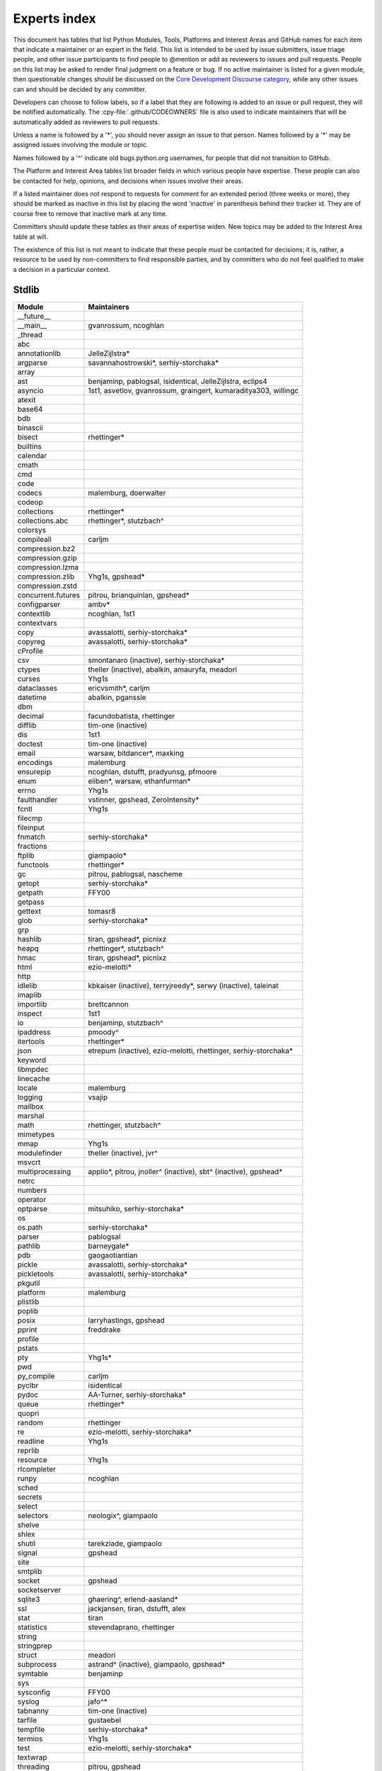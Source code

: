 .. _experts:

=============
Experts index
=============

This document has tables that list Python Modules, Tools, Platforms and
Interest Areas and GitHub names for each item that indicate a maintainer or
an expert in the field.  This list is intended to be used by issue submitters,
issue triage people, and other issue participants to find people to @mention
or add as reviewers to issues and pull requests.  People on this list may be
asked to render final judgment on a feature or bug.  If no active maintainer
is listed for a given module, then questionable changes should be discussed
on the `Core Development Discourse category
<https://discuss.python.org/c/core-dev/23>`__,
while any other issues can and should be decided by any committer.

Developers can choose to follow labels, so if a label that they are
following is added to an issue or pull request, they will be notified
automatically.  The :cpy-file:`.github/CODEOWNERS` file is also used to indicate
maintainers that will be automatically added as reviewers to pull requests.

Unless a name is followed by a '*', you should never assign an issue to
that person.  Names followed by a '*' may be assigned issues involving the
module or topic.

Names followed by a '^' indicate old bugs.python.org usernames, for people
that did not transition to GitHub.

The Platform and Interest Area tables list broader fields in which various
people have expertise.  These people can also be contacted for help,
opinions, and decisions when issues involve their areas.

If a listed maintainer does not respond to requests for comment for an
extended period (three weeks or more), they should be marked as inactive
in this list by placing the word 'inactive' in parenthesis behind their
tracker id.  They are of course free to remove that inactive mark at
any time.

Committers should update these tables as their areas of expertise widen.
New topics may be added to the Interest Area table at will.

The existence of this list is not meant to indicate that these people
*must* be contacted for decisions; it is, rather, a resource to be used
by non-committers to find responsible parties, and by committers who do
not feel qualified to make a decision in a particular context.


Stdlib
======

====================  =============================================
Module                Maintainers
====================  =============================================
__future__
__main__              gvanrossum, ncoghlan
_thread
abc
annotationlib         JelleZijlstra*
argparse              savannahostrowski*, serhiy-storchaka*
array
ast                   benjaminp, pablogsal, isidentical, JelleZijlstra, eclips4
asyncio               1st1, asvetlov, gvanrossum, graingert, kumaraditya303, willingc
atexit
base64
bdb
binascii
bisect                rhettinger*
builtins
calendar
cmath
cmd
code
codecs                malemburg, doerwalter
codeop
collections           rhettinger*
collections.abc       rhettinger*, stutzbach^
colorsys
compileall            carljm
compression.bz2
compression.gzip
compression.lzma
compression.zlib      Yhg1s, gpshead*
compression.zstd
concurrent.futures    pitrou, brianquinlan, gpshead*
configparser          ambv*
contextlib            ncoghlan, 1st1
contextvars
copy                  avassalotti, serhiy-storchaka*
copyreg               avassalotti, serhiy-storchaka*
cProfile
csv                   smontanaro (inactive), serhiy-storchaka*
ctypes                theller (inactive), abalkin, amauryfa, meadori
curses                Yhg1s
dataclasses           ericvsmith*, carljm
datetime              abalkin, pganssle
dbm
decimal               facundobatista, rhettinger
difflib               tim-one (inactive)
dis                   1st1
doctest               tim-one (inactive)
email                 warsaw, bitdancer*, maxking
encodings             malemburg
ensurepip             ncoghlan, dstufft, pradyunsg, pfmoore
enum                  eliben*, warsaw, ethanfurman*
errno                 Yhg1s
faulthandler          vstinner, gpshead, ZeroIntensity*
fcntl                 Yhg1s
filecmp
fileinput
fnmatch               serhiy-storchaka*
fractions
ftplib                giampaolo*
functools             rhettinger*
gc                    pitrou, pablogsal, nascheme
getopt                serhiy-storchaka*
getpath               FFY00
getpass
gettext               tomasr8
glob                  serhiy-storchaka*
grp
hashlib               tiran, gpshead*, picnixz
heapq                 rhettinger*, stutzbach^
hmac                  tiran, gpshead*, picnixz
html                  ezio-melotti*
http
idlelib               kbkaiser (inactive), terryjreedy*, serwy (inactive),
                      taleinat
imaplib
importlib             brettcannon
inspect               1st1
io                    benjaminp, stutzbach^
ipaddress             pmoody^
itertools             rhettinger*
json                  etrepum (inactive), ezio-melotti, rhettinger,
                      serhiy-storchaka*
keyword
libmpdec
linecache
locale                malemburg
logging               vsajip
mailbox
marshal
math                  rhettinger, stutzbach^
mimetypes
mmap                  Yhg1s
modulefinder          theller (inactive), jvr^
msvcrt
multiprocessing       applio*, pitrou, jnoller^ (inactive), sbt^ (inactive), gpshead*
netrc
numbers
operator
optparse              mitsuhiko, serhiy-storchaka*
os
os.path               serhiy-storchaka*
parser                pablogsal
pathlib               barneygale*
pdb                   gaogaotiantian
pickle                avassalotti, serhiy-storchaka*
pickletools           avassalotti, serhiy-storchaka*
pkgutil
platform              malemburg
plistlib
poplib
posix                 larryhastings, gpshead
pprint                freddrake
profile
pstats
pty                   Yhg1s*
pwd
py_compile            carljm
pyclbr                isidentical
pydoc                 AA-Turner, serhiy-storchaka*
queue                 rhettinger*
quopri
random                rhettinger
re                    ezio-melotti, serhiy-storchaka*
readline              Yhg1s
reprlib
resource              Yhg1s
rlcompleter
runpy                 ncoghlan
sched
secrets
select
selectors             neologix^, giampaolo
shelve
shlex
shutil                tarekziade, giampaolo
signal                gpshead
site
smtplib
socket                gpshead
socketserver
sqlite3               ghaering^, erlend-aasland*
ssl                   jackjansen, tiran, dstufft, alex
stat                  tiran
statistics            stevendaprano, rhettinger
string
stringprep
struct                meadori
subprocess            astrand^ (inactive), giampaolo, gpshead*
symtable              benjaminp
sys
sysconfig             FFY00
syslog                jafo^*
tabnanny              tim-one (inactive)
tarfile               gustaebel
tempfile              serhiy-storchaka*
termios               Yhg1s
test                  ezio-melotti, serhiy-storchaka*
textwrap
threading             pitrou, gpshead
time                  abalkin, pganssle
timeit
tkinter               gpolo^, serhiy-storchaka*
token
tokenize              meadori
tomllib               hauntsaninja*
trace                 abalkin
traceback             iritkatriel
tracemalloc           vstinner
tty                   Yhg1s*
turtle                gregorlingl^, willingc
turtledemo            terryjreedy*
types                 1st1
typing                gvanrossum, JelleZijlstra*, AlexWaygood*, carljm, sobolevn*
unicodedata           malemburg, ezio-melotti
unittest              ezio-melotti, rbtcollins, gpshead, serhiy-storchaka*
unittest.mock
urllib                orsenthil
uuid
venv                  vsajip, FFY00
warnings
wave
weakref               freddrake, nascheme
webbrowser
winreg                stutzbach^
winsound
wsgiref               pjenvey
xml.dom
xml.dom.minidom
xml.dom.pulldom
xml.etree             eliben*, scoder
xml.parsers.expat
xml.sax
xml.sax.handler
xml.sax.saxutils
xml.sax.xmlreader
xmlrpc
zipapp                pfmoore
zipfile               alanmcintyre^, serhiy-storchaka, Yhg1s, gpshead
zipimport             Yhg1s*
====================  =============================================


Tools
=====

==================  ===========
Tool                Maintainers
==================  ===========
Argument Clinic     larryhastings, AlexWaygood*, erlend-aasland,
                    serhiy-storchaka*
Deepfreeze          gvanrossum, kumaraditya303
PEG Generator       gvanrossum, pablogsal, lysnikolaou
==================  ===========


.. _platform-experts:

Platforms
=========

For official contacts for supported platforms, see :pep:`11`.

Platforms listed here are not necessarily supported by CPython.
Some of the experts listed here maintain and distribute Python
for “their” platform as a third-party project.

===================   ===========
Platform              Maintainers
===================   ===========
AIX                   edelsohn, ayappanec
Android               mhsmith
Cygwin                jlt63^, stutzbach^
Emscripten            hoodmane, pmp-p, rdb, rth, ryanking13
FreeBSD
HP-UX
iOS                   freakboy3742, ned-deily
JVM/Java              frank.wierzbicki^
Linux
macOS                 ronaldoussoren, ned-deily, freakboy3742
NetBSD1
OS2/EMX               aimacintyre^
Solaris/OpenIndiana   jcea, kulikjak
Windows               tjguk, zooba, pfmoore
===================   ===========


Miscellaneous
=============

==================  ==========================================================
Interest Area       Maintainers
==================  ==========================================================
algorithms          rhettinger*, serhiy-storchaka
argument clinic     larryhastings, AlexWaygood*, erlend-aasland,
                    serhiy-storchaka*
AST/compiler        benjaminp, 1st1, pablogsal, markshannon, isidentical, brandtbucher, carljm, iritkatriel
autoconf/makefiles  Yhg1s*
issue tracker       ezio-melotti
buildbots           zware, pablogsal
bytecode            benjaminp, 1st1, markshannon, brandtbucher, carljm, iritkatriel
context managers    ncoghlan
core workflow       Mariatta, ezio-melotti, hugovk, AA-Turner
cryptography        gpshead, dstufft, picnixz
data formats
database            malemburg
devguide            merwok, ezio-melotti, willingc, Mariatta, hugovk,
                    AA-Turner
documentation       ezio-melotti, merwok, JulienPalard, willingc, hugovk,
                    AA-Turner, AlexWaygood*
emoji               Mariatta
extension modules   encukou, ncoghlan
filesystem          giampaolo
frozen modules      ericsnowcurrently, gvanrossum, kumaraditya303
f-strings           ericvsmith*
GUI
i18n                malemburg, merwok, tomasr8
import machinery    brettcannon, ncoghlan, ericsnowcurrently, FFY00
initialization      FFY00
io                  benjaminp, stutzbach^, gpshead
JIT                 brandtbucher*, savannahostrowski*
locale              malemburg
mathematics         malemburg, stutzbach^, rhettinger, serhiy-storchaka
memory management   tim-one, malemburg, Yhg1s, nascheme
memoryview
networking          giampaolo, gpshead
object model        benjaminp, Yhg1s
packaging           tarekziade, malemburg, alexis^, merwok, dstufft, pfmoore
pattern matching    brandtbucher*
PEG parser          gvanrossum, pablogsal, lysnikolaou
performance         vstinner, serhiy-storchaka*, 1st1, rhettinger, markshannon,
                    brandtbucher, carljm, Fidget-Spinner, AlexWaygood*, nascheme
pip                 ncoghlan, dstufft, pfmoore, Marcus.Smith^, pradyunsg
release management  tarekziade, malemburg, benjaminp, warsaw,
                    gvanrossum, anthonybaxter^, merwok, ned-deily,
                    birkenfeld, JulienPalard, hugovk
runtime lifecycle   ericsnowcurrently, kumaraditya303, zooba, ZeroIntensity, nascheme
str.format          ericvsmith*
subinterpreters     ericsnowcurrently, kumaraditya303, ZeroIntensity*
symbol table        JelleZijlstra, carljm
testing             ezio-melotti
test coverage
threads             gpshead
time and dates      malemburg, abalkin, pganssle
Unicode             malemburg, ezio-melotti, benjaminp
version control     merwok, ezio-melotti
==================  ==========================================================


Documentation translations
==========================

Translations are within the charter of
`Editorial Board <https://python.github.io/editorial-board/>`_.
For a list of translations and their coordinators, see
:ref:`this table of translations <translation-coordinators>`.
